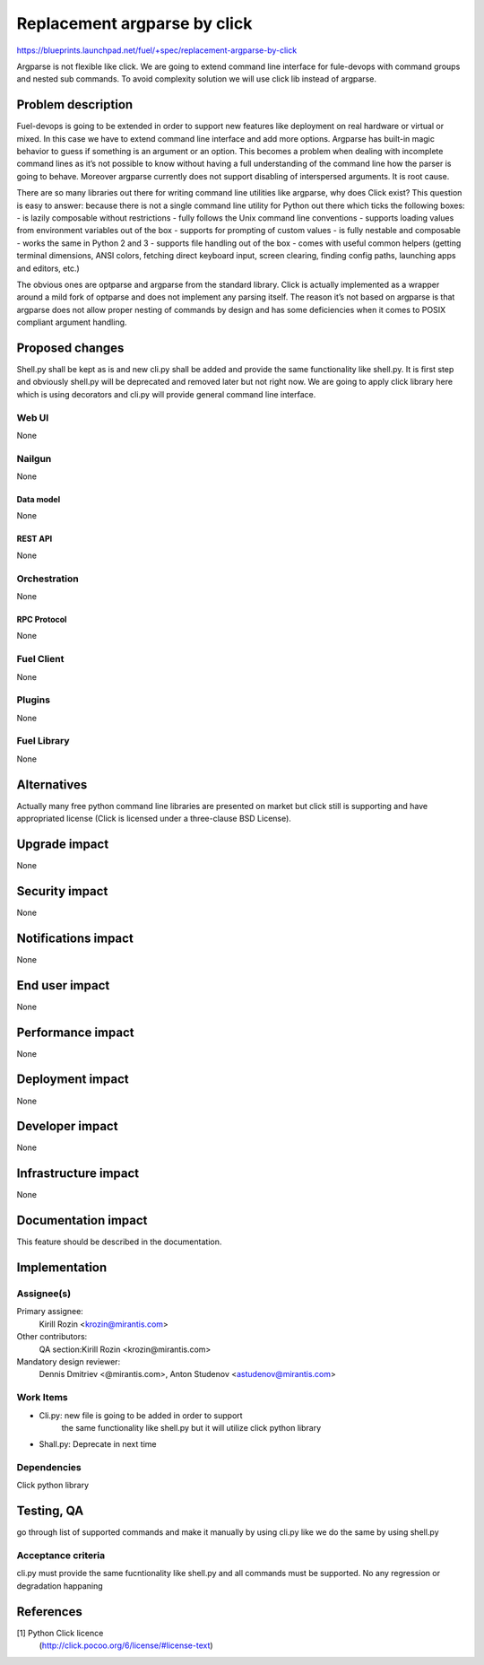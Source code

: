 ..
 This work is licensed under a Creative Commons Attribution 3.0 Unported
 License.

 http://creativecommons.org/licenses/by/3.0/legalcode

================================================
Replacement argparse by click
================================================

https://blueprints.launchpad.net/fuel/+spec/replacement-argparse-by-click

Argparse is not flexible like click. We are going to extend command line
interface for fule-devops with command groups and nested sub commands.
To avoid complexity solution we will use click lib instead of argparse.


--------------------
Problem description
--------------------

Fuel-devops is going to be extended in order to support new features like
deployment on real hardware or virtual or mixed. In this case we have to
extend command line interface and add more options. Argparse has built-in
magic behavior to guess if something is an argument or an option.
This becomes a problem when dealing with incomplete command lines as it’s
not possible to know without having a full understanding of the command line
how the parser is going to behave.
Moreover argparse currently does not support disabling of interspersed
arguments. It is root cause.

There are so many libraries out there for writing command line utilities
like argparse, why does Click exist? This question is easy to answer:
because there is not a single command line utility for Python out
there which ticks the following boxes:
- is lazily composable without restrictions
- fully follows the Unix command line conventions
- supports loading values from environment variables out of the box
- supports for prompting of custom values
- is fully nestable and composable
- works the same in Python 2 and 3
- supports file handling out of the box
- comes with useful common helpers (getting terminal dimensions, ANSI colors,
fetching direct keyboard input, screen clearing, finding config paths,
launching apps and editors, etc.)

The obvious ones are optparse and argparse from the standard library.
Click is actually implemented as a wrapper around a mild fork of optparse and
does not implement any parsing itself. The reason it’s not based on argparse
is that argparse does not allow proper nesting of commands by design and
has some deficiencies when it comes to POSIX compliant argument handling.

----------------
Proposed changes
----------------

Shell.py shall be kept as is and new cli.py shall be added  and provide
the same functionality like shell.py.  It is first step and
obviously shell.py will be deprecated and removed later but not right now.
We  are going to apply click library here which is using decorators and
cli.py will provide general command line interface.

Web UI
======

None


Nailgun
=======

None

Data model
----------

None

REST API
--------

None

Orchestration
=============

None

RPC Protocol
------------

None

Fuel Client
===========

None

Plugins
=======

None

Fuel Library
============

None

------------
Alternatives
------------

Actually many free python command line libraries are presented on market
but click still is supporting and have appropriated license
(Click is licensed under a three-clause BSD License).

--------------
Upgrade impact
--------------

None

---------------
Security impact
---------------

None

--------------------
Notifications impact
--------------------

None

---------------
End user impact
---------------

None

------------------
Performance impact
------------------

None

-----------------
Deployment impact
-----------------

None


----------------
Developer impact
----------------

None

---------------------
Infrastructure impact
---------------------

None

--------------------
Documentation impact
--------------------

This feature should be described in the documentation.

--------------
Implementation
--------------

Assignee(s)
===========

Primary assignee:
  Kirill Rozin <krozin@mirantis.com>

Other contributors:
  QA section:Kirill Rozin <krozin@mirantis.com>

Mandatory design reviewer:
  Dennis Dmitriev <@mirantis.com>,
  Anton Studenov <astudenov@mirantis.com>


Work Items
==========

* Cli.py: new file is going to be added in order to support
          the same functionality like shell.py but
          it will utilize click python library
* Shall.py: Deprecate in next time

Dependencies
============

Click python library

------------
Testing, QA
------------

go through list of supported commands and make it manually by using cli.py
like we do the same by using shell.py

Acceptance criteria
===================

cli.py must provide the same fucntionality like shell.py and all commands
must be supported. No any regression or degradation happaning

----------
References
----------

[1] Python Click licence
  (http://click.pocoo.org/6/license/#license-text)
